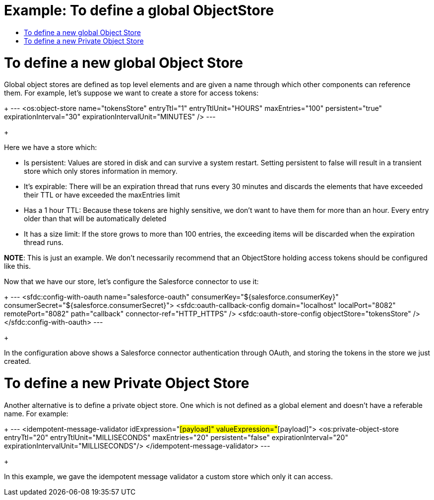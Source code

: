 = Example: To define a global ObjectStore
:keywords: ObjectStore, global, define
:toc:
:toc-title:

toc::[]

= To define a new global Object Store

Global object stores are defined as top level elements and are given a name through which other components can reference them. For example, let’s suppose we want to create a store for access tokens:

+
---
<os:object-store name="tokensStore"
   entryTtl="1"
   entryTtlUnit="HOURS"
   maxEntries="100"
   persistent="true"
   expirationInterval="30"
   expirationIntervalUnit="MINUTES" />
---
+

Here we have a store which:

* Is persistent: Values are stored in disk and can survive a system restart. Setting persistent to false will result in a transient store which only stores information in memory.
* It’s expirable: There will be an expiration thread that runs every 30 minutes and discards the elements that have exceeded their TTL or have exceeded the maxEntries limit
* Has a 1 hour TTL: Because these tokens are highly sensitive, we don’t want to have them for more than an hour. Every entry older than that will be automatically deleted
* It has a size limit: If the store grows to more than 100 entries, the exceeding items will be discarded when the expiration thread runs.

*NOTE*: This is just an example. We don’t necessarily recommend that an ObjectStore holding access tokens should be configured like this.

Now that we have our store, let’s configure the Salesforce connector to use it:

+
---
<sfdc:config-with-oauth name="salesforce-oauth"
consumerKey="${salesforce.consumerKey}"
consumerSecret="${salesforce.consumerSecret}">
        <sfdc:oauth-callback-config domain="localhost" localPort="8082"
              remotePort="8082" path="callback" connector-ref="HTTP_HTTPS" />
        <sfdc:oauth-store-config objectStore="tokensStore" />
</sfdc:config-with-oauth>
---
+

In the configuration above shows a Salesforce connector authentication through OAuth, and storing the tokens in the store we just created.

= To define a new Private Object Store

Another alternative is to define a private object store. One which is not defined as a global element and doesn’t have a referable name. For example:

+
---
<idempotent-message-validator idExpression="#[payload]" valueExpression="#[payload]">
  <os:private-object-store
                           entryTtl="20"
                           entryTtlUnit="MILLISECONDS"
                           maxEntries="20"
                           persistent="false"
                           expirationInterval="20"
                           expirationIntervalUnit="MILLISECONDS"/>
</idempotent-message-validator>
---
+

In this example, we gave the idempotent message validator a custom store which only it can access. 

